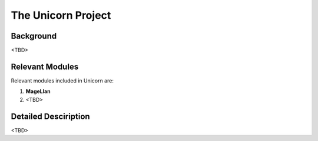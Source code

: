 .. _adapting:

The Unicorn Project
===================

Background
-----

<TBD>



Relevant Modules
-----

Relevant modules included in Unicorn are:

1. **MageLlan**

2. <TBD>



Detailed Desciription
-----

<TBD>


